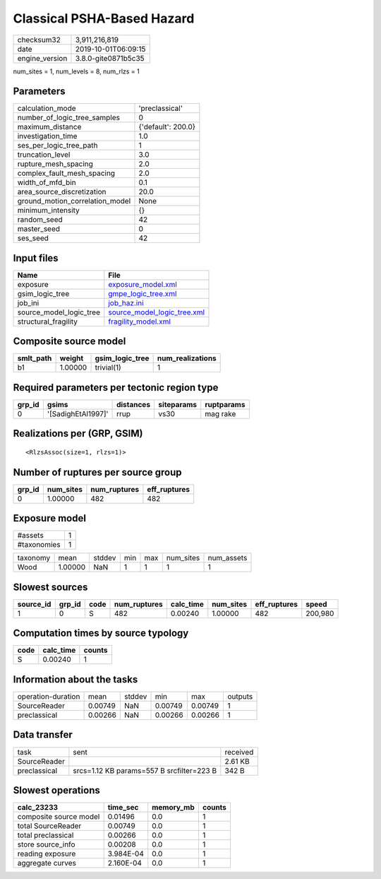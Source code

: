 Classical PSHA-Based Hazard
===========================

============== ===================
checksum32     3,911,216,819      
date           2019-10-01T06:09:15
engine_version 3.8.0-gite0871b5c35
============== ===================

num_sites = 1, num_levels = 8, num_rlzs = 1

Parameters
----------
=============================== ==================
calculation_mode                'preclassical'    
number_of_logic_tree_samples    0                 
maximum_distance                {'default': 200.0}
investigation_time              1.0               
ses_per_logic_tree_path         1                 
truncation_level                3.0               
rupture_mesh_spacing            2.0               
complex_fault_mesh_spacing      2.0               
width_of_mfd_bin                0.1               
area_source_discretization      20.0              
ground_motion_correlation_model None              
minimum_intensity               {}                
random_seed                     42                
master_seed                     0                 
ses_seed                        42                
=============================== ==================

Input files
-----------
======================= ============================================================
Name                    File                                                        
======================= ============================================================
exposure                `exposure_model.xml <exposure_model.xml>`_                  
gsim_logic_tree         `gmpe_logic_tree.xml <gmpe_logic_tree.xml>`_                
job_ini                 `job_haz.ini <job_haz.ini>`_                                
source_model_logic_tree `source_model_logic_tree.xml <source_model_logic_tree.xml>`_
structural_fragility    `fragility_model.xml <fragility_model.xml>`_                
======================= ============================================================

Composite source model
----------------------
========= ======= =============== ================
smlt_path weight  gsim_logic_tree num_realizations
========= ======= =============== ================
b1        1.00000 trivial(1)      1               
========= ======= =============== ================

Required parameters per tectonic region type
--------------------------------------------
====== ================== ========= ========== ==========
grp_id gsims              distances siteparams ruptparams
====== ================== ========= ========== ==========
0      '[SadighEtAl1997]' rrup      vs30       mag rake  
====== ================== ========= ========== ==========

Realizations per (GRP, GSIM)
----------------------------

::

  <RlzsAssoc(size=1, rlzs=1)>

Number of ruptures per source group
-----------------------------------
====== ========= ============ ============
grp_id num_sites num_ruptures eff_ruptures
====== ========= ============ ============
0      1.00000   482          482         
====== ========= ============ ============

Exposure model
--------------
=========== =
#assets     1
#taxonomies 1
=========== =

======== ======= ====== === === ========= ==========
taxonomy mean    stddev min max num_sites num_assets
Wood     1.00000 NaN    1   1   1         1         
======== ======= ====== === === ========= ==========

Slowest sources
---------------
========= ====== ==== ============ ========= ========= ============ =======
source_id grp_id code num_ruptures calc_time num_sites eff_ruptures speed  
========= ====== ==== ============ ========= ========= ============ =======
1         0      S    482          0.00240   1.00000   482          200,980
========= ====== ==== ============ ========= ========= ============ =======

Computation times by source typology
------------------------------------
==== ========= ======
code calc_time counts
==== ========= ======
S    0.00240   1     
==== ========= ======

Information about the tasks
---------------------------
================== ======= ====== ======= ======= =======
operation-duration mean    stddev min     max     outputs
SourceReader       0.00749 NaN    0.00749 0.00749 1      
preclassical       0.00266 NaN    0.00266 0.00266 1      
================== ======= ====== ======= ======= =======

Data transfer
-------------
============ ========================================= ========
task         sent                                      received
SourceReader                                           2.61 KB 
preclassical srcs=1.12 KB params=557 B srcfilter=223 B 342 B   
============ ========================================= ========

Slowest operations
------------------
====================== ========= ========= ======
calc_23233             time_sec  memory_mb counts
====================== ========= ========= ======
composite source model 0.01496   0.0       1     
total SourceReader     0.00749   0.0       1     
total preclassical     0.00266   0.0       1     
store source_info      0.00208   0.0       1     
reading exposure       3.984E-04 0.0       1     
aggregate curves       2.160E-04 0.0       1     
====================== ========= ========= ======